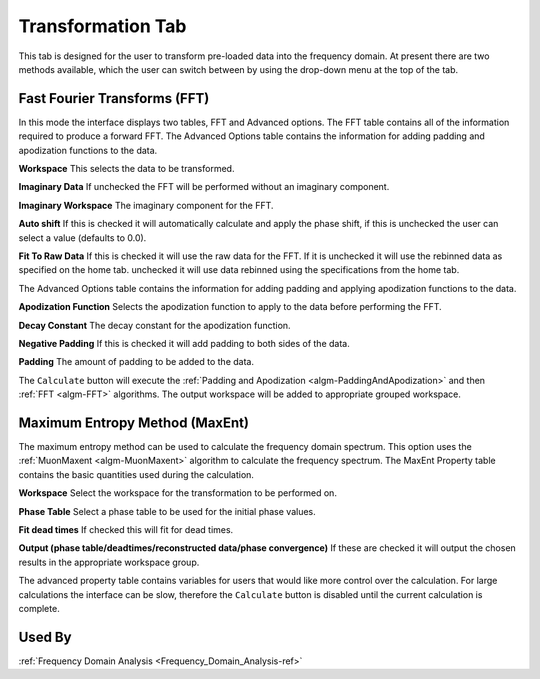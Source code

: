 .. _muon_transform_tab-ref:

Transformation Tab
------------------

This tab is designed for the user to transform pre-loaded data into the frequency domain. At present there are two
methods available, which the user can switch between by using the drop-down menu at the top of the tab.

Fast Fourier Transforms (FFT)
^^^^^^^^^^^^^^^^^^^^^^^^^^^^^

.. image::  ../../images/muon_interface_tab_transform.png
   :align: right
   :height: 500px

In this mode the interface displays two tables, FFT and Advanced options. The FFT table contains
all of the information required to produce a forward FFT. The Advanced Options table contains the information
for adding padding and apodization functions to the data.

**Workspace** This selects the data to be transformed.

**Imaginary Data** If unchecked the FFT will be performed without an imaginary component.

**Imaginary Workspace** The imaginary component for the FFT.

**Auto shift** If this is checked it will automatically calculate and apply the phase shift, if this is unchecked the user
can select a value (defaults to 0.0).

**Fit To Raw Data** If this is checked it will use the raw data for the FFT.
If it is unchecked it will use the rebinned data as specified on the home tab.
unchecked it will use data rebinned using the specifications from the home tab.

The Advanced Options table contains the information for adding padding and applying apodization functions to the data.

**Apodization Function** Selects the apodization function to apply to the data before performing the FFT.

**Decay Constant** The decay constant for the apodization function.

**Negative Padding** If this is checked it will add padding to both sides of the data.

**Padding** The amount of padding to be added to the data.

The ``Calculate`` button will execute the :ref:`Padding and Apodization <algm-PaddingAndApodization>`  and then
:ref:`FFT <algm-FFT>` algorithms. The output workspace will be added to appropriate grouped workspace.


Maximum Entropy Method (MaxEnt)
^^^^^^^^^^^^^^^^^^^^^^^^^^^^^^^

.. image::  ../../images/muon_interface_tab_transform_maxent.png
   :align: right
   :height: 500px

The maximum entropy method can be used to calculate the frequency domain spectrum. This option uses the
:ref:`MuonMaxent <algm-MuonMaxent>` algorithm to calculate the frequency spectrum. The MaxEnt Property table contains
the basic quantities used during the calculation.

**Workspace** Select the workspace for the transformation to be performed on.

**Phase Table** Select a phase table to be used for the initial phase values.

**Fit dead times** If checked this will fit for dead times.

**Output (phase table/deadtimes/reconstructed data/phase convergence)** If these are checked it will output the chosen
results in the appropriate workspace group.

The advanced property table contains variables for users that would like more control over the calculation.
For large calculations the interface can be slow, therefore the ``Calculate`` button is disabled until the current calculation is complete.

Used By
^^^^^^^

:ref:`Frequency Domain Analysis <Frequency_Domain_Analysis-ref>`
